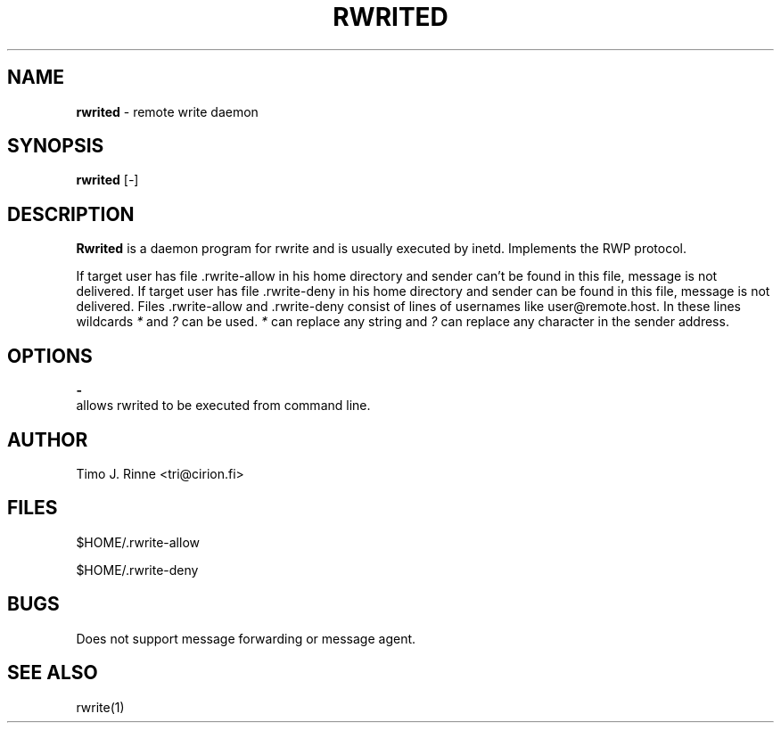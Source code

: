 .\"  -*- nroff -*-
.\"
.\" $RCSfile: rwrited.8,v $
.\" ----------------------------------------------------------------------
.\" Rwrited(1) manual page.
.\" ----------------------------------------------------------------------
.\" Created      : Tue Sep 20 13:14:55 1994 tri
.\" Last modified: Tue Sep 20 13:21:31 1994 tri
.\" ----------------------------------------------------------------------
.\" $Revision: 1.1 $
.\" $State: Exp $
.\" $Date: 1994/09/20 10:21:42 $
.\" $Author: tri $
.\" ----------------------------------------------------------------------
.\" $Log: rwrited.8,v $
.\" Revision 1.1  1994/09/20 10:21:42  tri
.\" Initial revision
.\"
.\" ----------------------------------------------------------------------
.\" Copyright 1994, Timo Rinne <tri@cirion.fi> and Cirion oy.
.\" 
.\" Address: Cirion oy, PO-BOX 250, 00121 HELSINKI, Finland
.\" 
.\" Even though this code is copyrighted property of the author, it can
.\" still be used for any purpose under following conditions:
.\" 
.\"     1) This copyright notice is not removed.
.\"     2) Source code follows any distribution of the software
.\"        if possible.
.\"     3) Copyright notice above is found in the documentation
.\"        of the distributed software.
.\" 
.\" Any express or implied warranties are disclaimed.  In no event
.\" shall the author be liable for any damages caused (directly or
.\" otherwise) by the use of this software.
.\" ----------------------------------------------------------------------
.\"
.TH RWRITED 1 "Sep 20, 1994"

.SH NAME
.B rwrited
\- remote write daemon

.SH SYNOPSIS
.B rwrited
[\fI-\fP]
.br

.SH DESCRIPTION
.B Rwrited
is a daemon program for rwrite and is usually executed by inetd.
Implements the RWP protocol.
.P
If target user has file .rwrite-allow in his home directory and
sender can't be found in this file, message is not delivered.
If target user has file .rwrite-deny in his home directory and
sender can be found in this file, message is not delivered.
Files .rwrite-allow and .rwrite-deny consist of lines of usernames
like user@remote.host.  In these lines wildcards \fI*\fP and \fI?\fP
can be used.  \fI*\fP can replace any string and \fI?\fP can replace
any character in the sender address.

.SH OPTIONS
.B \-
   allows rwrited to be executed from command line.

.SH AUTHOR
Timo J. Rinne <tri@cirion.fi>
.SH FILES
$HOME/.rwrite-allow
.P
$HOME/.rwrite-deny
.SH BUGS
Does not support message forwarding or message agent.

.SH SEE ALSO
rwrite(1)
